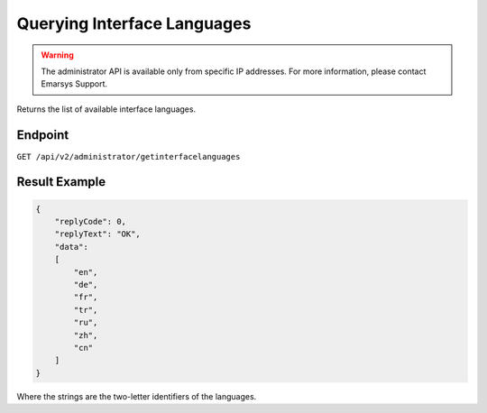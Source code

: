 Querying Interface Languages
============================

.. warning::

   The administrator API is available only from specific IP addresses. For more information, please contact Emarsys Support.

Returns the list of available interface languages.

Endpoint
--------

``GET /api/v2/administrator/getinterfacelanguages``

Result Example
--------------

.. code-block:: json

   {
       "replyCode": 0,
       "replyText": "OK",
       "data":
       [
           "en",
           "de",
           "fr",
           "tr",
           "ru",
           "zh",
           "cn"
       ]
   }

Where the strings are the two-letter identifiers of the languages.
